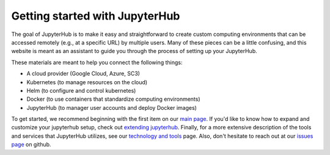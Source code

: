 Getting started with JupyterHub
===============================

The goal of JupyterHub is to make it easy and straightforward to
create custom computing environments that can be accessed remotely (e.g.,
at a specific URL) by multiple users. Many of these pieces can be a little
confusing, and this website is meant as an assistant to guide you through
the process of setting up your JupyterHub.

These materials are meant to help you connect the following things:

* A cloud provider (Google Cloud, Azure, SC3)
* Kubernetes (to manage resources on the cloud)
* Helm (to configure and control kubernetes)
* Docker (to use containers that standardize computing environments)
* JupyterHub (to manager user accounts and deploy Docker images)

To get started, we recommend beginning with the first item on our
`main page <index.html>`_. If you'd like to know how to expand and
customize your jupyterhub setup, check out `extending jupyterhub <extending-jupyterhub.html>`_. Finally, for a more extensive description
of the tools and services that JupyterHub utilizes, see our
`technology and tools <tools.html>`_ page. Also, don't hesitate to reach
out at our `issues page`_ on github.

.. _issues page: https://github.com/jupyterhub/zero-to-jupyterhub-k8s/issues
